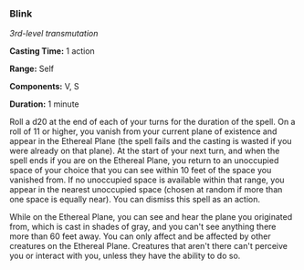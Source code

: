 *** Blink
:PROPERTIES:
:CUSTOM_ID: blink
:END:
/3rd-level transmutation/

*Casting Time:* 1 action

*Range:* Self

*Components:* V, S

*Duration:* 1 minute

Roll a d20 at the end of each of your turns for the duration of the
spell. On a roll of 11 or higher, you vanish from your current plane of
existence and appear in the Ethereal Plane (the spell fails and the
casting is wasted if you were already on that plane). At the start of
your next turn, and when the spell ends if you are on the Ethereal
Plane, you return to an unoccupied space of your choice that you can see
within 10 feet of the space you vanished from. If no unoccupied space is
available within that range, you appear in the nearest unoccupied space
(chosen at random if more than one space is equally near). You can
dismiss this spell as an action.

While on the Ethereal Plane, you can see and hear the plane you
originated from, which is cast in shades of gray, and you can't see
anything there more than 60 feet away. You can only affect and be
affected by other creatures on the Ethereal Plane. Creatures that aren't
there can't perceive you or interact with you, unless they have the
ability to do so.
